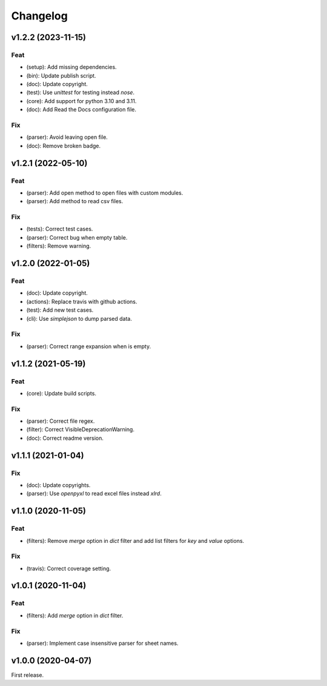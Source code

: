 Changelog
=========

v1.2.2 (2023-11-15)
-------------------

Feat
~~~~
- (setup): Add missing dependencies.

- (bin): Update publish script.

- (doc): Update copyright.

- (test): Use `unittest` for testing instead `nose`.

- (core): Add support for python 3.10 and 3.11.

- (doc): Add Read the Docs configuration file.


Fix
~~~
- (parser): Avoid leaving open file.

- (doc): Remove broken badge.


v1.2.1 (2022-05-10)
-------------------

Feat
~~~~
- (parser): Add open method to open files with custom modules.

- (parser): Add method to read csv files.


Fix
~~~
- (tests): Correct test cases.

- (parser): Correct bug when empty table.

- (filters): Remove warning.


v1.2.0 (2022-01-05)
-------------------

Feat
~~~~
- (doc): Update copyright.

- (actions): Replace travis with github actions.

- (test): Add new test cases.

- (cli): Use `simplejson` to dump parsed data.


Fix
~~~
- (parser): Correct range expansion when is empty.


v1.1.2 (2021-05-19)
-------------------

Feat
~~~~
- (core): Update build scripts.


Fix
~~~
- (parser): Correct file regex.

- (filter): Correct VisibleDeprecationWarning.

- (doc): Correct readme version.


v1.1.1 (2021-01-04)
-------------------

Fix
~~~
- (doc): Update copyrights.

- (parser): Use `openpyxl` to read excel files instead `xlrd`.


v1.1.0 (2020-11-05)
-------------------

Feat
~~~~
- (filters): Remove `merge` option in `dict` filter and add list filters
  for `key` and `value` options.


Fix
~~~
- (travis): Correct coverage setting.


v1.0.1 (2020-11-04)
-------------------

Feat
~~~~
- (filters): Add `merge` option in `dict` filter.


Fix
~~~
- (parser): Implement case insensitive parser for sheet names.


v1.0.0 (2020-04-07)
-------------------
First release.